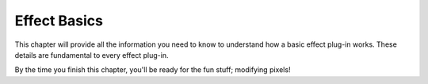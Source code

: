 .. _effect-basics/effect-basics:

Effect Basics
################################################################################

This chapter will provide all the information you need to know to understand how a basic effect plug-in works. These details are fundamental to every effect plug-in.

By the time you finish this chapter, you'll be ready for the fun stuff; modifying pixels!
